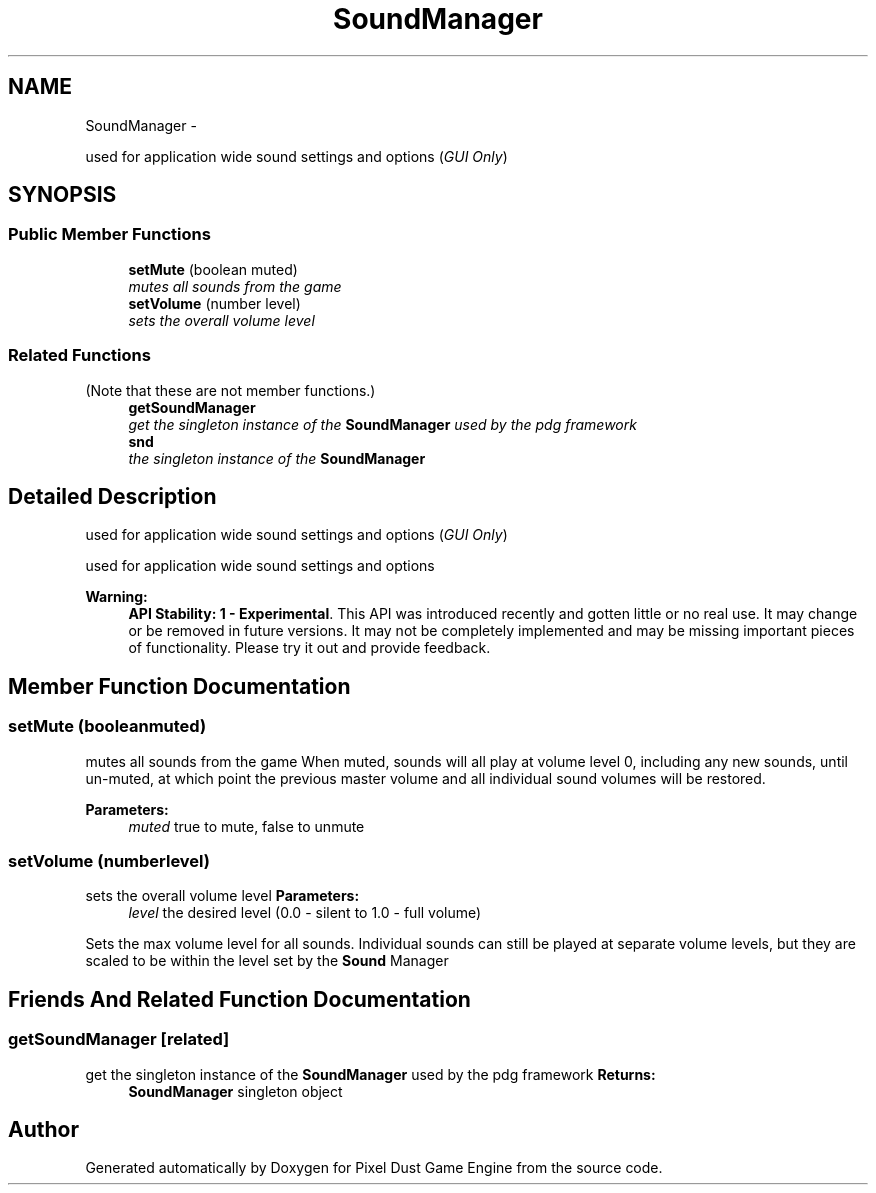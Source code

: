 .TH "SoundManager" 3 "Mon Oct 26 2015" "Version v0.9.5" "Pixel Dust Game Engine" \" -*- nroff -*-
.ad l
.nh
.SH NAME
SoundManager \- 
.PP
used for application wide sound settings and options (\fIGUI Only\fP)  

.SH SYNOPSIS
.br
.PP
.SS "Public Member Functions"

.in +1c
.ti -1c
.RI "\fBsetMute\fP (boolean muted)"
.br
.RI "\fImutes all sounds from the game \fP"
.ti -1c
.RI "\fBsetVolume\fP (number level)"
.br
.RI "\fIsets the overall volume level \fP"
.in -1c
.SS "Related Functions"
(Note that these are not member functions\&.) 
.in +1c
.ti -1c
.RI "\fBgetSoundManager\fP"
.br
.RI "\fIget the singleton instance of the \fBSoundManager\fP used by the pdg framework \fP"
.ti -1c
.RI "\fBsnd\fP"
.br
.RI "\fIthe singleton instance of the \fBSoundManager\fP \fP"
.in -1c
.SH "Detailed Description"
.PP 
used for application wide sound settings and options (\fIGUI Only\fP) 

used for application wide sound settings and options
.PP
\fBWarning:\fP
.RS 4
\fBAPI Stability: 1 - Experimental\fP\&. This API was introduced recently and gotten little or no real use\&. It may change or be removed in future versions\&. It may not be completely implemented and may be missing important pieces of functionality\&. Please try it out and provide feedback\&. 
.RE
.PP

.SH "Member Function Documentation"
.PP 
.SS "setMute (booleanmuted)"

.PP
mutes all sounds from the game When muted, sounds will all play at volume level 0, including any new sounds, until un-muted, at which point the previous master volume and all individual sound volumes will be restored\&.
.PP
\fBParameters:\fP
.RS 4
\fImuted\fP true to mute, false to unmute
.RE
.PP

.SS "setVolume (numberlevel)"

.PP
sets the overall volume level \fBParameters:\fP
.RS 4
\fIlevel\fP the desired level (0\&.0 - silent to 1\&.0 - full volume)
.RE
.PP
Sets the max volume level for all sounds\&. Individual sounds can still be played at separate volume levels, but they are scaled to be within the level set by the \fBSound\fP Manager
.SH "Friends And Related Function Documentation"
.PP 
.SS "getSoundManager\fC [related]\fP"

.PP
get the singleton instance of the \fBSoundManager\fP used by the pdg framework \fBReturns:\fP
.RS 4
\fBSoundManager\fP singleton object 
.RE
.PP


.SH "Author"
.PP 
Generated automatically by Doxygen for Pixel Dust Game Engine from the source code\&.
